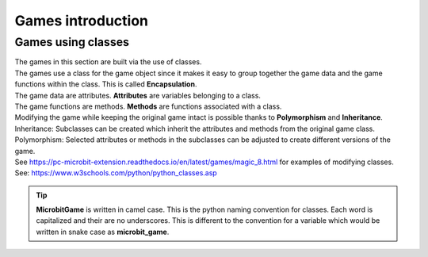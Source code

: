 ====================================================
Games introduction
====================================================

Games using classes
--------------------

| The games in this section are built via the use of classes.
| The games use a class for the game object since it makes it easy to group together the game data and the game functions within the class. This is called **Encapsulation**.
| The game data are attributes. **Attributes** are variables belonging to a class.
| The game functions are methods. **Methods** are functions associated with a class.

| Modifying the game while keeping the original game intact is possible thanks to **Polymorphism** and  **Inheritance**.
| Inheritance: Subclasses can be created which inherit the attributes and methods from the original game class.
| Polymorphism: Selected attributes or methods in the subclasses can be adjusted to create different versions of the game.

| See https://pc-microbit-extension.readthedocs.io/en/latest/games/magic_8.html for examples of modifying classes.


| See: https://www.w3schools.com/python/python_classes.asp

.. admonition:: Tip
    
    **MicrobitGame** is written in camel case. This is the python naming convention for classes. Each word is capitalized and their are no underscores. This is different to the convention for a variable which would be written in snake case as **microbit_game**.

